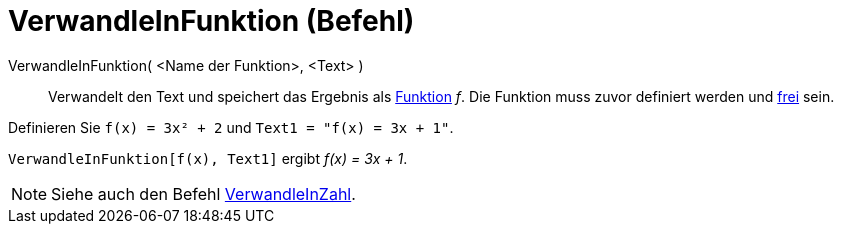 = VerwandleInFunktion (Befehl)
:page-en: commands/ParseToFunction
ifdef::env-github[:imagesdir: /de/modules/ROOT/assets/images]

VerwandleInFunktion( <Name der Funktion>, <Text> )::
  Verwandelt den Text und speichert das Ergebnis als xref:/Funktionen.adoc[Funktion] _f_. Die Funktion muss zuvor
  definiert werden und xref:/Freie_und_abhängige_Objekte_Hilfsobjekte.adoc[frei] sein.

[EXAMPLE]
====

Definieren Sie `++ f(x) = 3x² + 2++` und `++ Text1 = "f(x) = 3x + 1"++`.

`++ VerwandleInFunktion[f(x), Text1]++` ergibt _f(x) = 3x + 1_.

====

[NOTE]
====

Siehe auch den Befehl xref:/commands/VerwandleInZahl.adoc[VerwandleInZahl].

====
